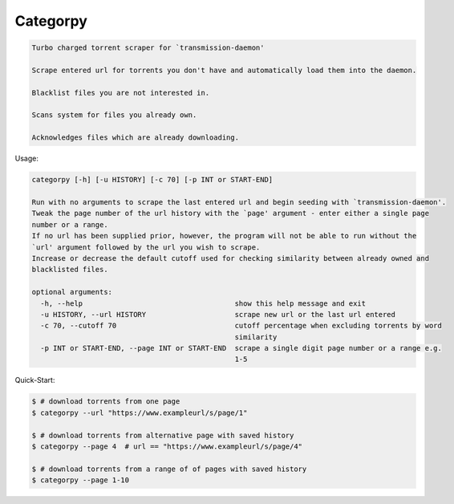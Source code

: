 Categorpy
=========

.. image:: https://img.shields.io/badge/python-3.8-blue.svg
    :target: https://www.python.org/downloads/release/python-380
    :alt: python3.8
.. image:: https://travis-ci.com/jshwi/categorpy.svg?branch=master
    :target: https://travis-ci.com/jshwi/categorpy
    :alt: travis-ci.com
.. image:: https://codecov.io/gh/jshwi/categorpy/branch/master/graph/badge.svg
    :target: https://codecov.io/gh/jshwi/categorpy
    :alt: codecov.io
.. image:: https://readthedocs.org/projects/categorpy/badge/?version=latest
    :target: https://categorpy.readthedocs.io/en/latest/?badge=latest
    :alt: readthedocs.org
.. image:: https://img.shields.io/badge/License-MIT-blue.svg
    :target: https://lbesson.mit-license.org/
    :alt: mit
.. image:: https://img.shields.io/badge/code%20style-black-000000.svg
    :target: https://github.com/psf/black
    :alt: black

.. code-block:: console

    Turbo charged torrent scraper for `transmission-daemon'

    Scrape entered url for torrents you don't have and automatically load them into the daemon.

    Blacklist files you are not interested in.

    Scans system for files you already own.

    Acknowledges files which are already downloading.
..

Usage:

.. code-block:: console

    categorpy [-h] [-u HISTORY] [-c 70] [-p INT or START-END]

    Run with no arguments to scrape the last entered url and begin seeding with `transmission-daemon'.
    Tweak the page number of the url history with the `page' argument - enter either a single page
    number or a range.
    If no url has been supplied prior, however, the program will not be able to run without the
    `url' argument followed by the url you wish to scrape.
    Increase or decrease the default cutoff used for checking similarity between already owned and
    blacklisted files.

    optional arguments:
      -h, --help                                    show this help message and exit
      -u HISTORY, --url HISTORY                     scrape new url or the last url entered
      -c 70, --cutoff 70                            cutoff percentage when excluding torrents by word
                                                    similarity
      -p INT or START-END, --page INT or START-END  scrape a single digit page number or a range e.g.
                                                    1-5
..

Quick-Start:

.. code-block:: console

    $ # download torrents from one page
    $ categorpy --url "https://www.exampleurl/s/page/1"

    $ # download torrents from alternative page with saved history
    $ categorpy --page 4  # url == "https://www.exampleurl/s/page/4"

    $ # download torrents from a range of of pages with saved history
    $ categorpy --page 1-10
..
